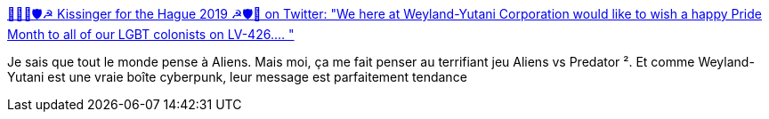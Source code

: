 :jbake-type: post
:jbake-status: published
:jbake-title: 🌹🏳️‍🌈🛡☭ Kissinger for the Hague 2019 ☭🛡🌹 on Twitter: "We here at Weyland-Yutani Corporation would like to wish a happy Pride Month to all of our LGBT colonists on LV-426.… "
:jbake-tags: cyberpunk,gay,reference,_mois_juin,_année_2019
:jbake-date: 2019-06-04
:jbake-depth: ../
:jbake-uri: shaarli/1559651461000.adoc
:jbake-source: https://nicolas-delsaux.hd.free.fr/Shaarli?searchterm=https%3A%2F%2Ftwitter.com%2FInstantSunrise%2Fstatus%2F1135734878815772673&searchtags=cyberpunk+gay+reference+_mois_juin+_ann%C3%A9e_2019
:jbake-style: shaarli

https://twitter.com/InstantSunrise/status/1135734878815772673[🌹🏳️‍🌈🛡☭ Kissinger for the Hague 2019 ☭🛡🌹 on Twitter: "We here at Weyland-Yutani Corporation would like to wish a happy Pride Month to all of our LGBT colonists on LV-426.… "]

Je sais que tout le monde pense à Aliens. Mais moi, ça me fait penser au terrifiant jeu Aliens vs Predator ². Et comme Weyland-Yutani est une vraie boîte cyberpunk, leur message est parfaitement tendance
